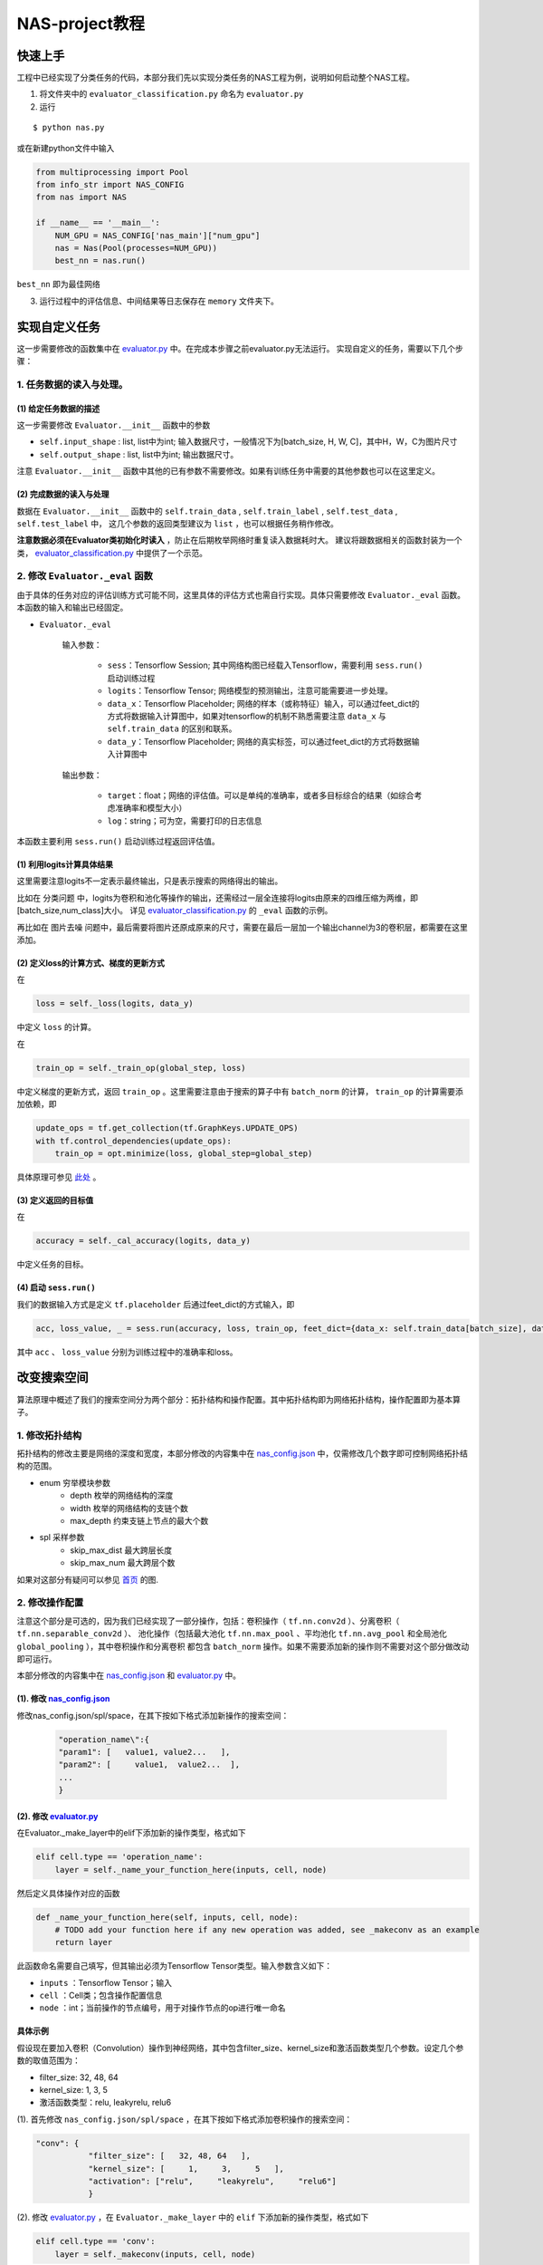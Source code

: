 ..

NAS-project教程
=====================

快速上手
-----------

工程中已经实现了分类任务的代码，本部分我们先以实现分类任务的NAS工程为例，说明如何启动整个NAS工程。

1. 将文件夹中的 ``evaluator_classification.py`` 命名为 ``evaluator.py``

2. 运行

::

$ python nas.py

或在新建python文件中输入

.. code:: python

            from multiprocessing import Pool
            from info_str import NAS_CONFIG
            from nas import NAS

            if __name__ == '__main__':
                NUM_GPU = NAS_CONFIG['nas_main']["num_gpu"]
                nas = Nas(Pool(processes=NUM_GPU))
                best_nn = nas.run()

``best_nn`` 即为最佳网络

3. 运行过程中的评估信息、中间结果等日志保存在 ``memory`` 文件夹下。


实现自定义任务
----------------
这一步需要修改的函数集中在 `evaluator.py <../../../evaluator.py>`__ 中。在完成本步骤之前evaluator.py无法运行。
实现自定义的任务，需要以下几个步骤：

1. 任务数据的读入与处理。
******************************
(1) 给定任务数据的描述
``````````````````````````
这一步需要修改 ``Evaluator.__init__`` 函数中的参数

+ ``self.input_shape`` : list, list中为int; 输入数据尺寸，一般情况下为[batch\_size, H, W, C]，其中H，W，C为图片尺寸
+ ``self.output_shape`` : list, list中为int; 输出数据尺寸。

注意 ``Evaluator.__init__`` 函数中其他的已有参数不需要修改。如果有训练任务中需要的其他参数也可以在这里定义。

(2) 完成数据的读入与处理
`````````````````````````

数据在 ``Evaluator.__init__`` 函数中的 ``self.train_data`` , ``self.train_label`` , ``self.test_data`` , ``self.test_label`` 中，
这几个参数的返回类型建议为 ``list`` ，也可以根据任务稍作修改。

**注意数据必须在Evaluator类初始化时读入** ，防止在后期枚举网络时重复读入数据耗时大。
建议将跟数据相关的函数封装为一个类， `evaluator_classification.py <../../../evaluator_classification.py>`__ 中提供了一个示范。

2. 修改 ``Evaluator._eval`` 函数
*************************************

由于具体的任务对应的评估训练方式可能不同，这里具体的评估方式也需自行实现。具体只需要修改 ``Evaluator._eval`` 函数。
本函数的输入和输出已经固定。

- ``Evaluator._eval``

   输入参数：

    + ``sess``：Tensorflow Session; 其中网络构图已经载入Tensorflow，需要利用 ``sess.run()`` 启动训练过程
    + ``logits``：Tensorflow Tensor; 网络模型的预测输出，注意可能需要进一步处理。
    + ``data_x``：Tensorflow Placeholder; 网络的样本（或称特征）输入，可以通过feet\_dict的方式将数据输入计算图中，如果对tensorflow的机制不熟悉需要注意 ``data_x`` 与 ``self.train_data`` 的区别和联系。
    + ``data_y``：Tensorflow Placeholder; 网络的真实标签，可以通过feet\_dict的方式将数据输入计算图中

   输出参数：

    + ``target``：float；网络的评估值。可以是单纯的准确率，或者多目标综合的结果（如综合考虑准确率和模型大小）
    + ``log``：string；可为空，需要打印的日志信息

本函数主要利用 ``sess.run()`` 启动训练过程返回评估值。

(1) 利用logits计算具体结果
````````````````````````````
这里需要注意logits不一定表示最终输出，只是表示搜索的网络得出的输出。

比如在 ``分类问题`` 中，logits为卷积和池化等操作的输出，还需经过一层全连接将logits由原来的四维压缩为两维，即[batch\_size,num\_class]大小。
详见 `evaluator_classification.py <../../../evaluator_classification.py>`__ 的 ``_eval`` 函数的示例。

再比如在 ``图片去噪`` 问题中，最后需要将图片还原成原来的尺寸，需要在最后一层加一个输出channel为3的卷积层，都需要在这里添加。

(2) 定义loss的计算方式、梯度的更新方式
`````````````````````````````````````````

在

.. code:: python

  loss = self._loss(logits, data_y)

中定义 ``loss`` 的计算。

在

.. code:: python

 train_op = self._train_op(global_step, loss)

中定义梯度的更新方式，返回 ``train_op`` 。这里需要注意由于搜索的算子中有 ``batch_norm`` 的计算， ``train_op``
的计算需要添加依赖，即

.. code:: python

        update_ops = tf.get_collection(tf.GraphKeys.UPDATE_OPS)
        with tf.control_dependencies(update_ops):
            train_op = opt.minimize(loss, global_step=global_step)

具体原理可参见 `此处 <http://www.jianshu.com/p/437fb1a5823e>`__ 。

(3) 定义返回的目标值
`````````````````````````
在

.. code:: python

  accuracy = self._cal_accuracy(logits, data_y)

中定义任务的目标。

(4) 启动 ``sess.run()``
```````````````````````````
我们的数据输入方式是定义 ``tf.placeholder`` 后通过feet_dict的方式输入，即

.. code:: python

  acc, loss_value, _ = sess.run(accuracy, loss, train_op, feet_dict={data_x: self.train_data[batch_size], data_y: self.train_label[batch_size]})

其中 ``acc`` 、 ``loss_value`` 分别为训练过程中的准确率和loss。

改变搜索空间
----------------------------------
算法原理中概述了我们的搜索空间分为两个部分：拓扑结构和操作配置。其中拓扑结构即为网络拓扑结构，操作配置即为基本算子。

1. 修改拓扑结构
********************

拓扑结构的修改主要是网络的深度和宽度，本部分修改的内容集中在 `nas_config.json <../../../nas_config.json>`__
中，仅需修改几个数字即可控制网络拓扑结构的范围。

- enum 穷举模块参数
    + depth 枚举的网络结构的深度
    + width 枚举的网络结构的支链个数
    + max\_depth 约束支链上节点的最大个数

- spl 采样参数
    + skip\_max\_dist 最大跨层长度
    + skip\_max\_num 最大跨层个数

如果对这部分有疑问可以参见 `首页 <index.html>`__ 的图.

2. 修改操作配置
********************
注意这个部分是可选的，因为我们已经实现了一部分操作，包括：卷积操作（ ``tf.nn.conv2d`` ）、分离卷积（ ``tf.nn.separable_conv2d`` ）、
池化操作（包括最大池化 ``tf.nn.max_pool`` 、平均池化 ``tf.nn.avg_pool`` 和全局池化 ``global_pooling`` ），其中卷积操作和分离卷积
都包含 ``batch_norm`` 操作。如果不需要添加新的操作则不需要对这个部分做改动即可运行。

本部分修改的内容集中在 `nas_config.json <../../../nas_config.json>`__ 和 `evaluator.py <../../../evaluator.py>`__ 中。

(1). 修改 `nas_config.json <../../../nas_config.json>`__
````````````````````````````````````````````````````````````````````
修改nas\_config.json/spl/space，在其下按如下格式添加新操作的搜索空间：

  .. code:: python

    "operation_name\":{
    "param1": [   value1, value2...   ],
    "param2": [     value1,  value2...  ],
    ...
    }

(2). 修改 `evaluator.py <../../../evaluator.py>`__
`````````````````````````````````````````````````````````
在Evaluator.\_make\_layer中的elif下添加新的操作类型，格式如下

.. code:: python

                elif cell.type == 'operation_name':
                    layer = self._name_your_function_here(inputs, cell, node)

然后定义具体操作对应的函数

.. code:: python

                def _name_your_function_here(self, inputs, cell, node):
                    # TODO add your function here if any new operation was added, see _makeconv as an example
                    return layer

此函数命名需要自己填写，但其输出必须为Tensorflow Tensor类型。输入参数含义如下：

+ ``inputs`` ：Tensorflow Tensor；输入
+ ``cell`` ：Cell类；包含操作配置信息
+ ``node`` ：int；当前操作的节点编号，用于对操作节点的op进行唯一命名

具体示例
```````````````

假设现在要加入卷积（Convolution）操作到神经网络，其中包含filter\_size、kernel\_size和激活函数类型几个参数。设定几个参数的取值范围为：

+ filter\_size: 32, 48, 64
+ kernel\_size: 1, 3, 5
+ 激活函数类型：relu, leakyrelu, relu6

(1). 首先修改 ``nas_config.json/spl/space`` ，在其下按如下格式添加卷积操作的搜索空间：

.. code:: python

			"conv": {
				   "filter_size": [   32, 48, 64   ],
				   "kernel_size": [     1,     3,     5   ],
				   "activation": ["relu",     "leakyrelu",     "relu6"]
				   }

(2). 修改 `evaluator.py <../../../evaluator.py>`__ ，在 ``Evaluator._make_layer`` 中的 ``elif`` 下添加新的操作类型，格式如下

.. code:: python

				elif cell.type == 'conv':
				    layer = self._makeconv(inputs, cell, node)

然后定义具体操作对应的函数

.. code:: python

                def _makeconv(self, inputs, cell, node):
                    ...
                    return conv_layer

具体示范参见 `evaluator.py <../../../evaluator.py>`__ 中 ``_makeconv`` 函数的具体实现。

其他可以修改的参数
-----------------------------
在nas\_config.json/nas\_main中还有其他可以修改的参数，用以适用具体的任务或与运行环境相匹配。下面介绍一下这些参数以及其具体含义和作用。

+ num\_gpu 运行环境GPU个数
+ block\_num 堆叠网络块数量，详细可见 `首页 <index.html>`__ 的图中的编号4
+ repeat\_search 模块重复次数，详细可见 `首页 <index.html>`__ 的图中的编号5
+ link\_node 连接节点类型，详细可见 `首页 <index.html>`__ 的图中的编号6
+ add\_data\_per\_round 每一轮竞赛增加数据大小
+ add\_data\_for\_winner 竞赛胜利者的训练数据集大小(-1代表使用全部数据)

